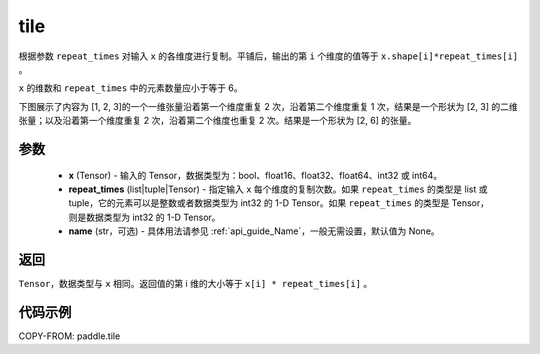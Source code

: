 .. _cn_api_paddle_tile:

tile
-------------------------------

.. py:function:: paddle.tile(x, repeat_times, name=None)

根据参数 ``repeat_times`` 对输入 ``x`` 的各维度进行复制。平铺后，输出的第 ``i``  个维度的值等于 ``x.shape[i]*repeat_times[i]`` 。

``x`` 的维数和 ``repeat_times`` 中的元素数量应小于等于 6。

下图展示了内容为 [1, 2, 3]的一个一维张量沿着第一个维度重复 2 次，沿着第二个维度重复 1 次，结果是一个形状为 [2, 3] 的二维张量；以及沿着第一个维度重复 2 次，沿着第二个维度也重复 2 次。结果是一个形状为 [2, 6] 的张量。

.. image:: ../../images/api_legend/tile.png
    :width: 600
    :alt: 图例

参数
:::::::::
    - **x** (Tensor) - 输入的 Tensor，数据类型为：bool、float16、float32、float64、int32 或 int64。
    - **repeat_times** (list|tuple|Tensor) - 指定输入 ``x`` 每个维度的复制次数。如果 ``repeat_times`` 的类型是 list 或 tuple，它的元素可以是整数或者数据类型为 int32 的 1-D Tensor。如果 ``repeat_times`` 的类型是 Tensor，则是数据类型为 int32 的 1-D Tensor。
    - **name** (str，可选) - 具体用法请参见 :ref:`api_guide_Name`，一般无需设置，默认值为 None。

返回
:::::::::
``Tensor``，数据类型与 ``x`` 相同。返回值的第 i 维的大小等于 ``x[i] * repeat_times[i]`` 。

代码示例
::::::::::::

COPY-FROM: paddle.tile
